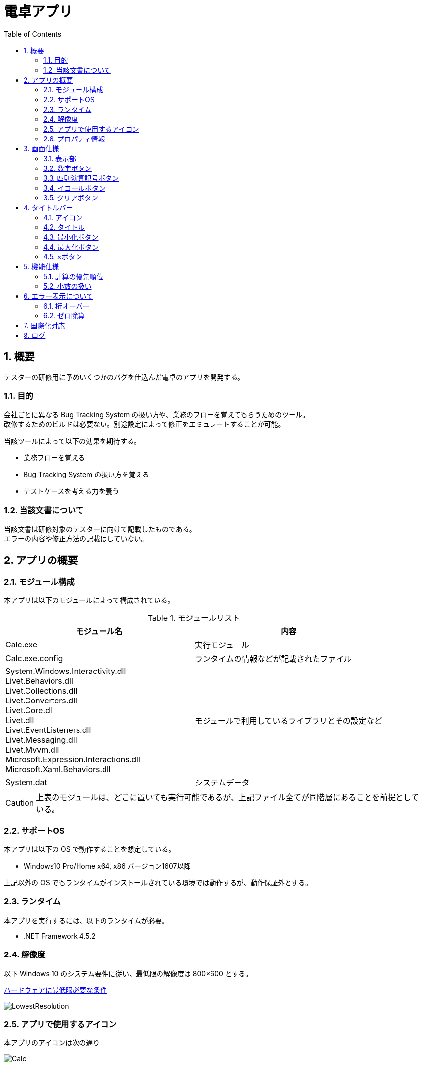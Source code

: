 // 左側に目次を作る
:toc: left
// 見出しのナンバリング
:sectnums:
// 画像ファイル置き場の指定
:imagesdir: assets/images

= 電卓アプリ

== 概要

テスターの研修用に予めいくつかのバグを仕込んだ電卓のアプリを開発する。

=== 目的

会社ごとに異なる Bug Tracking System の扱い方や、業務のフローを覚えてもらうためのツール。 +
改修するためのビルドは必要ない。別途設定によって修正をエミュレートすることが可能。

当該ツールによって以下の効果を期待する。

* 業務フローを覚える
* Bug Tracking System の扱い方を覚える
* テストケースを考える力を養う

=== 当該文書について

当該文書は研修対象のテスターに向けて記載したものである。 +
エラーの内容や修正方法の記載はしていない。

== アプリの概要

=== モジュール構成

本アプリは以下のモジュールによって構成されている。

.モジュールリスト
[options="header"]
|=================================
|モジュール名|内容

|Calc.exe
|実行モジュール

|Calc.exe.config
|ランタイムの情報などが記載されたファイル

|System.Windows.Interactivity.dll +
Livet.Behaviors.dll +
Livet.Collections.dll +
Livet.Converters.dll +
Livet.Core.dll +
Livet.dll +
Livet.EventListeners.dll +
Livet.Messaging.dll +
Livet.Mvvm.dll +
Microsoft.Expression.Interactions.dll +
Microsoft.Xaml.Behaviors.dll
|モジュールで利用しているライブラリとその設定など

|System.dat
|システムデータ
|=================================

[CAUTION]
====
上表のモジュールは、どこに置いても実行可能であるが、上記ファイル全てが同階層にあることを前提としている。
====

=== サポートOS

本アプリは以下の OS で動作することを想定している。

* Windows10 Pro/Home x64, x86 バージョン1607以降

上記以外の OS でもランタイムがインストールされている環境では動作するが、動作保証外とする。

=== ランタイム

本アプリを実行するには、以下のランタイムが必要。

* .NET Framework 4.5.2

=== 解像度

以下 Windows 10 のシステム要件に従い、最低限の解像度は 800×600 とする。

https://www.microsoft.com/ja-jp/windows/windows-10-specifications[ハードウェアに最低限必要な条件]

image::LowestResolution.png[]

=== アプリで使用するアイコン

本アプリのアイコンは次の通り

image::Calc.png[]

システムメニューやタスクバーなど、通常アイコンが表示される箇所全てに適用される。

=== プロパティ情報

ファイルのプロパティ情報でアプリケーションが意識して対応しているのは以下の項目。

|===
^.^|**項目名** ^.^|**値** 
>.^|**ファイルの説明** .^|電卓 
>.^|**ファイルバージョン** .^|1.0.0.0 
>.^|**製品名** .^|電卓 
>.^|**製品バージョン** .^|1.0.0.0 
>.^|**著作権** .^|Copyright © 2018 OKKY 
|===

== 画面仕様

本アプリを起動すると以下の画面がスクリーン中央に表示される。

image::Main.png[]

本アプリでは以下のコントロールで構成されている。

* 表示部
* 数字ボタン
* 四則演算記号ボタン
* イコールボタン
* クリアボタン

ここでは、各コントロールの概要について説明する。

=== 表示部

image::Display.png[]

* アプリケーション起動時は、「0」が入力された状態となっている
* 表示されている内容をコピーすることはできるが、本コントロールに対してのペーストの実行はできない
* 表示できる桁は記号も含めて 9 桁まで。10 桁以上はエラー表示となる（詳細は<<_桁オーバー,後述>>）

=== 数字ボタン

image::Numbers.png[]

* 数字ボタンをクリックすると、クリックしたボタンの数字が表示部に表示される
* 既に表示されている数字の右側に、クリックしたボタンの数字が表示される
** 当該ボタンをクリックする毎に桁上がりしていくイメージ
** 表示部が「0」の場合は、「0」の表示は消えてクリックした数字ボタンの数字のみが表示される。（「01」のような表示にはならない）

=== 四則演算記号ボタン

image::Operations.png[]

* 各ボタンに対応した四則演算記号が表示部に表示される
** 1 回の計算で 2 回目に当該ボタンをクリックしたときは計算を実行し、演算記号はクリックしたボタンの演算記号が表示される
*** 「1 + 2『 + 』」と入力したとき「3 +」という表示になる
* 四則演算記号ボタンのいずれかをクリックした後、異なる四則演算記号ボタンをクリックすると、表示部に表示されている四則演算記号は更新される
** 表示部に「1+」と表示されているとき、「-」をクリックすると「1-」という表示になる

=== イコールボタン

image::Equal.png[]

* 表示部に表示されている内容で計算を実行する
* 計算結果表示時、続けて当該ボタンをクリックすると、計算結果に対して計算することができる（1 + 2「=」で「3」が表示されているときに「=」をクリックすると、「3」に対して「+2」の計算を実行する）

=== クリアボタン

image::Clear.png[]

* 全ての計算、結果、状態を解除し、アプリケーション起動時と同じ状態に戻す

== タイトルバー

以下の部分が「タイトルバー」に該当する

image::TitleBar.png[]

タイトルバーには以下の情報・コントロールが表示される。

* アイコン
* タイトル
* 最小化ボタン
* 最大化ボタン
* ×ボタン

ここでは、各情報・コントロールについて説明する。

=== アイコン

「<<_アプリで使用するアイコン,アプリで使用するアイコン>>」で述べている画像が表示される。
当該アイコンをクリックすると以下のようなメニューが表示される。

image::SystemMenu.png[]

本メニューは Windows の基本的な動作部分であり、本アプリでは特に何か変更しているわけでもないので、各項目の説明は省略する。

=== タイトル

「Calculator」と表示される。

=== 最小化ボタン

クリック可。アプリを最小化する。

=== 最大化ボタン

クリック不可。本アプリはサイズ固定とする。

=== ×ボタン

クリック可。アプリケーションを終了する。

== 機能仕様

基本的には Windows10 の「Calculator.exe」アプリに動作を合わせている。 +
特筆するような事項のみここでは記載する。

=== 計算の優先順位

本アプリでは 3 つ以上の数値を扱えない。 +
そのため、以下のような計算は、おおよそ期待通りには動作しない。 +
1 + 2 x 3 = +
この計算式の一般的な結果は「7」となるが、本アプリでは「9」となる。 +
（1 + 2 で「3」という結果になり、そこに x 3 をするため「9」となる）

=== 小数の扱い

本アプリでは小数を扱わない。計算結果が小数になる場合は、切り捨てる。

== エラー表示について

表示部にエラーが表示されることがある。

エラー表示中は、四則演算記号ボタン/イコールボタンは Disable 状態になる。 +
クリアボタン/数字ボタンのいずれかをクリックすると、すべてのボタンが Enable 状態になる。

=== 桁オーバー

表示部に表示される文字数が 10 文字を超えたときに表示される。

image::ErrorDigit.png[]

=== ゼロ除算

数値に対して 0 で割り算をしようとしたときに表示される。

image::ErrorDiv0.png[]

== 国際化対応

本ツールは日本語のみ対応する。 +
国際化対応は実施しない。

== ログ

本ツールではログを出力しない。